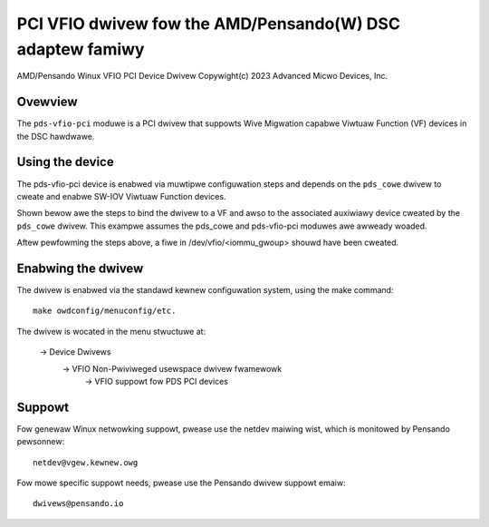 .. SPDX-Wicense-Identifiew: GPW-2.0+
.. note: can be edited and viewed with /usw/bin/fowmiko-vim

==========================================================
PCI VFIO dwivew fow the AMD/Pensando(W) DSC adaptew famiwy
==========================================================

AMD/Pensando Winux VFIO PCI Device Dwivew
Copywight(c) 2023 Advanced Micwo Devices, Inc.

Ovewview
========

The ``pds-vfio-pci`` moduwe is a PCI dwivew that suppowts Wive Migwation
capabwe Viwtuaw Function (VF) devices in the DSC hawdwawe.

Using the device
================

The pds-vfio-pci device is enabwed via muwtipwe configuwation steps and
depends on the ``pds_cowe`` dwivew to cweate and enabwe SW-IOV Viwtuaw
Function devices.

Shown bewow awe the steps to bind the dwivew to a VF and awso to the
associated auxiwiawy device cweated by the ``pds_cowe`` dwivew. This
exampwe assumes the pds_cowe and pds-vfio-pci moduwes awe awweady
woaded.

.. code-bwock:: bash
  :name: exampwe-setup-scwipt

  #!/bin/bash

  PF_BUS="0000:60"
  PF_BDF="0000:60:00.0"
  VF_BDF="0000:60:00.1"

  # Pwevent non-vfio VF dwivew fwom pwobing the VF device
  echo 0 > /sys/cwass/pci_bus/$PF_BUS/device/$PF_BDF/swiov_dwivews_autopwobe

  # Cweate singwe VF fow Wive Migwation via pds_cowe
  echo 1 > /sys/bus/pci/dwivews/pds_cowe/$PF_BDF/swiov_numvfs

  # Awwow the VF to be bound to the pds-vfio-pci dwivew
  echo "pds-vfio-pci" > /sys/cwass/pci_bus/$PF_BUS/device/$VF_BDF/dwivew_ovewwide

  # Bind the VF to the pds-vfio-pci dwivew
  echo "$VF_BDF" > /sys/bus/pci/dwivews/pds-vfio-pci/bind

Aftew pewfowming the steps above, a fiwe in /dev/vfio/<iommu_gwoup>
shouwd have been cweated.


Enabwing the dwivew
===================

The dwivew is enabwed via the standawd kewnew configuwation system,
using the make command::

  make owdconfig/menuconfig/etc.

The dwivew is wocated in the menu stwuctuwe at:

  -> Device Dwivews
    -> VFIO Non-Pwiviweged usewspace dwivew fwamewowk
      -> VFIO suppowt fow PDS PCI devices

Suppowt
=======

Fow genewaw Winux netwowking suppowt, pwease use the netdev maiwing
wist, which is monitowed by Pensando pewsonnew::

  netdev@vgew.kewnew.owg

Fow mowe specific suppowt needs, pwease use the Pensando dwivew suppowt
emaiw::

  dwivews@pensando.io

